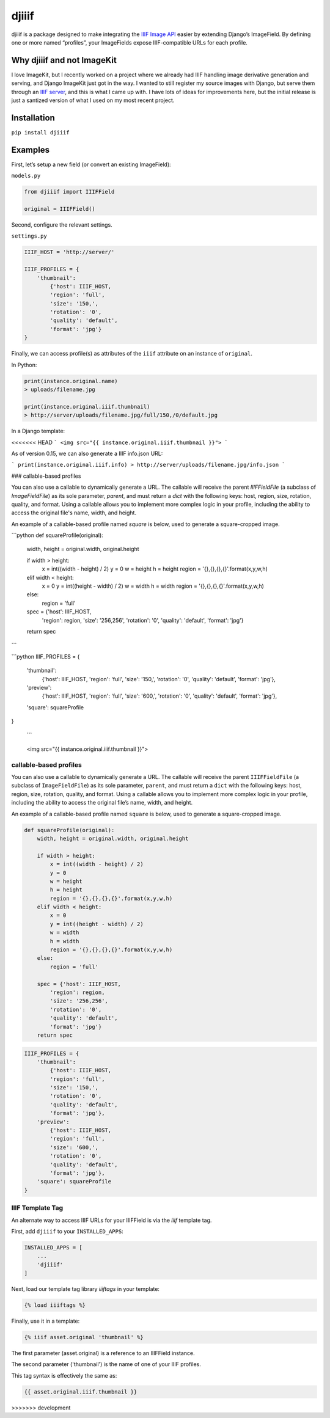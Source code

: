 djiiif
======

djiiif is a package designed to make integrating the `IIIF Image API`_
easier by extending Django’s ImageField. By defining one or more named
“profiles”, your ImageFields expose IIIF-compatible URLs for each
profile.

Why djiiif and not ImageKit
---------------------------

I love ImageKit, but I recently worked on a project where we already had
IIIF handling image derivative generation and serving, and Django
ImageKit just got in the way. I wanted to still register my source
images with Django, but serve them through an `IIIF server`_, and this
is what I came up with. I have lots of ideas for improvements here, but
the initial release is just a santized version of what I used on my most
recent project.

Installation
------------

``pip install djiiif``

Examples
--------

First, let’s setup a new field (or convert an existing ImageField):

``models.py``

.. code:: python

    from djiiif import IIIFField

    original = IIIFField()

Second, configure the relevant settings.

``settings.py``

.. code:: python


    IIIF_HOST = 'http://server/'

    IIIF_PROFILES = {
        'thumbnail':
            {'host': IIIF_HOST, 
            'region': 'full', 
            'size': '150,',
            'rotation': '0',
            'quality': 'default',
            'format': 'jpg'}
    }

Finally, we can access profile(s) as attributes of the ``iiif``
attribute on an instance of ``original``.

In Python:

.. code:: python

    print(instance.original.name)
    > uploads/filename.jpg

    print(instance.original.iiif.thumbnail)
    > http://server/uploads/filename.jpg/full/150,/0/default.jpg

In a Django template:

<<<<<<< HEAD
```
<img src="{{ instance.original.iiif.thumbnail }}">
```

As of version 0.15, we can also generate a IIIF info.json URL:

```
print(instance.original.iiif.info)
> http://server/uploads/filename.jpg/info.json
```


### callable-based profiles

You can also use a callable to dynamically generate a URL. The callable will receive the parent `IIIFFieldFile` (a subclass of `ImageFieldFile`) as its sole parameter, `parent`, and must return a `dict` with the following keys: host, region, size, rotation, quality, and format. Using a callable allows you to implement more complex logic in your profile, including the ability to access the original file's name, width, and height.

An example of a callable-based profile named `square` is below, used to generate a square-cropped image.


```python
def squareProfile(original):
    width, height = original.width, original.height

    if width > height:
        x = int((width - height) / 2)
        y = 0
        w = height
        h = height
        region = '{},{},{},{}'.format(x,y,w,h)
    elif width < height:
        x = 0
        y = int((height - width) / 2)
        w = width
        h = width
        region = '{},{},{},{}'.format(x,y,w,h)
    else:
        region = 'full'

    spec = {'host': IIIF_HOST, 
        'region': region, 
        'size': '256,256',
        'rotation': '0',
        'quality': 'default',
        'format': 'jpg'}
    return spec
```

```python
IIIF_PROFILES = {
    'thumbnail':
        {'host': IIIF_HOST, 
        'region': 'full', 
        'size': '150,',
        'rotation': '0',
        'quality': 'default',
        'format': 'jpg'},
    'preview':
        {'host': IIIF_HOST, 
        'region': 'full', 
        'size': '600,',
        'rotation': '0',
        'quality': 'default',
        'format': 'jpg'},
    'square': squareProfile
}

 ```
=======
::

    <img src="{{ instance.original.iiif.thumbnail }}">

callable-based profiles
~~~~~~~~~~~~~~~~~~~~~~~

You can also use a callable to dynamically generate a URL. The callable
will receive the parent ``IIIFFieldFile`` (a subclass of
``ImageFieldFile``) as its sole parameter, ``parent``, and must return a
``dict`` with the following keys: host, region, size, rotation, quality,
and format. Using a callable allows you to implement more complex logic
in your profile, including the ability to access the original file’s
name, width, and height.

An example of a callable-based profile named ``square`` is below, used
to generate a square-cropped image.

.. code:: python

    def squareProfile(original):
        width, height = original.width, original.height

        if width > height:
            x = int((width - height) / 2)
            y = 0
            w = height
            h = height
            region = '{},{},{},{}'.format(x,y,w,h)
        elif width < height:
            x = 0
            y = int((height - width) / 2)
            w = width
            h = width
            region = '{},{},{},{}'.format(x,y,w,h)
        else:
            region = 'full'

        spec = {'host': IIIF_HOST, 
            'region': region, 
            'size': '256,256',
            'rotation': '0',
            'quality': 'default',
            'format': 'jpg'}
        return spec

.. code:: python

    IIIF_PROFILES = {
        'thumbnail':
            {'host': IIIF_HOST, 
            'region': 'full', 
            'size': '150,',
            'rotation': '0',
            'quality': 'default',
            'format': 'jpg'},
        'preview':
            {'host': IIIF_HOST, 
            'region': 'full', 
            'size': '600,',
            'rotation': '0',
            'quality': 'default',
            'format': 'jpg'},
        'square': squareProfile
    }


IIIF Template Tag
~~~~~~~~~~~~~~~~~

An alternate way to access IIIF URLs for your IIIFField is via the `iiif` template tag.

First, add ``djiiif`` to your ``INSTALLED_APPS``:

.. code:: python

    INSTALLED_APPS = [
        ...
        'djiiif'
    ]


Next, load our template tag library `iiiftags` in your template:

.. code:: python

    {% load iiiftags %}


Finally, use it in a template:

.. code:: python

    {% iiif asset.original 'thumbnail' %}


The first parameter (asset.original) is a reference to an IIIFField instance.

The second parameter ('thumbnail') is the name of one of your IIIF profiles.

This tag syntax is effectively the same as:

.. code:: python

    {{ asset.original.iiif.thumbnail }}


.. _IIIF Image API: http://iiif.io/api/image/2.1/
.. _IIIF server: https://github.com/loris-imageserver/loris

>>>>>>> development
